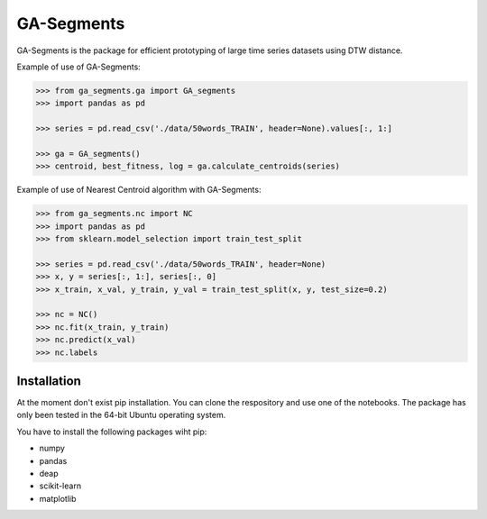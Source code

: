 GA-Segments
============

GA-Segments is the package  for efficient prototyping of large time series datasets using DTW distance. 

Example of use of GA-Segments:

.. code-block:: python

	>>> from ga_segments.ga import GA_segments
	>>> import pandas as pd
	
	>>> series = pd.read_csv('./data/50words_TRAIN', header=None).values[:, 1:]
	
	>>> ga = GA_segments()
	>>> centroid, best_fitness, log = ga.calculate_centroids(series)
	
	
Example of use of Nearest Centroid algorithm with GA-Segments:

.. code-block:: python

	>>> from ga_segments.nc import NC
	>>> import pandas as pd
	>>> from sklearn.model_selection import train_test_split
	
	>>> series = pd.read_csv('./data/50words_TRAIN', header=None)
	>>> x, y = series[:, 1:], series[:, 0]
	>>> x_train, x_val, y_train, y_val = train_test_split(x, y, test_size=0.2)
	
	>>> nc = NC()
	>>> nc.fit(x_train, y_train)
	>>> nc.predict(x_val)
	>>> nc.labels
	

Installation
------------

At the moment don't exist pip installation. You can clone the respository and use one of the notebooks. The package has only been tested in the 64-bit Ubuntu operating system.

You have to install the following packages wiht pip:

* numpy
* pandas
* deap
* scikit-learn
* matplotlib

